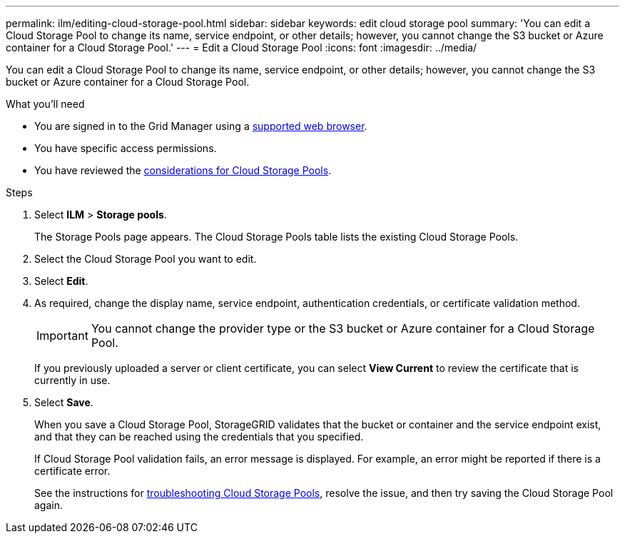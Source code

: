 ---
permalink: ilm/editing-cloud-storage-pool.html
sidebar: sidebar
keywords: edit cloud storage pool
summary: 'You can edit a Cloud Storage Pool to change its name, service endpoint, or other details; however, you cannot change the S3 bucket or Azure container for a Cloud Storage Pool.'
---
= Edit a Cloud Storage Pool
:icons: font
:imagesdir: ../media/

[.lead]
You can edit a Cloud Storage Pool to change its name, service endpoint, or other details; however, you cannot change the S3 bucket or Azure container for a Cloud Storage Pool.

.What you'll need
* You are signed in to the Grid Manager using a xref:../admin/web-browser-requirements.adoc[supported web browser].
* You have specific access permissions.
* You have reviewed the xref:considerations-for-cloud-storage-pools.adoc[considerations for Cloud Storage Pools].

.Steps
. Select *ILM* > *Storage pools*.
+
The Storage Pools page appears. The Cloud Storage Pools table lists the existing Cloud Storage Pools.

. Select the Cloud Storage Pool you want to edit.
. Select *Edit*.
. As required, change the display name, service endpoint, authentication credentials, or certificate validation method.
+
IMPORTANT: You cannot change the provider type or the S3 bucket or Azure container for a Cloud Storage Pool.
+
If you previously uploaded a server or client certificate, you can select *View Current* to review the certificate that is currently in use.

. Select *Save*.
+
When you save a Cloud Storage Pool, StorageGRID validates that the bucket or container and the service endpoint exist, and that they can be reached using the credentials that you specified.
+
If Cloud Storage Pool validation fails, an error message is displayed. For example, an error might be reported if there is a certificate error.
+
See the instructions for xref:troubleshooting-cloud-storage-pools.adoc[troubleshooting Cloud Storage Pools], resolve the issue, and then try saving the Cloud Storage Pool again.

